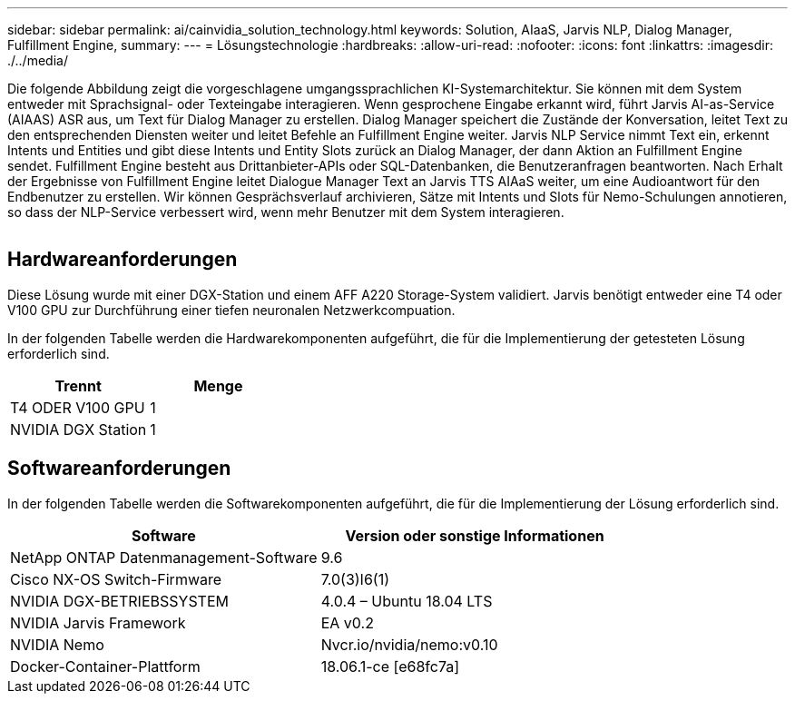 ---
sidebar: sidebar 
permalink: ai/cainvidia_solution_technology.html 
keywords: Solution, AIaaS, Jarvis NLP, Dialog Manager, Fulfillment Engine, 
summary:  
---
= Lösungstechnologie
:hardbreaks:
:allow-uri-read: 
:nofooter: 
:icons: font
:linkattrs: 
:imagesdir: ./../media/


[role="lead"]
Die folgende Abbildung zeigt die vorgeschlagene umgangssprachlichen KI-Systemarchitektur. Sie können mit dem System entweder mit Sprachsignal- oder Texteingabe interagieren. Wenn gesprochene Eingabe erkannt wird, führt Jarvis AI-as-Service (AIAAS) ASR aus, um Text für Dialog Manager zu erstellen. Dialog Manager speichert die Zustände der Konversation, leitet Text zu den entsprechenden Diensten weiter und leitet Befehle an Fulfillment Engine weiter. Jarvis NLP Service nimmt Text ein, erkennt Intents und Entities und gibt diese Intents und Entity Slots zurück an Dialog Manager, der dann Aktion an Fulfillment Engine sendet. Fulfillment Engine besteht aus Drittanbieter-APIs oder SQL-Datenbanken, die Benutzeranfragen beantworten. Nach Erhalt der Ergebnisse von Fulfillment Engine leitet Dialogue Manager Text an Jarvis TTS AIAaS weiter, um eine Audioantwort für den Endbenutzer zu erstellen. Wir können Gesprächsverlauf archivieren, Sätze mit Intents und Slots für Nemo-Schulungen annotieren, so dass der NLP-Service verbessert wird, wenn mehr Benutzer mit dem System interagieren.

image:cainvidia_image3.png[""]



== Hardwareanforderungen

Diese Lösung wurde mit einer DGX-Station und einem AFF A220 Storage-System validiert. Jarvis benötigt entweder eine T4 oder V100 GPU zur Durchführung einer tiefen neuronalen Netzwerkcompuation.

In der folgenden Tabelle werden die Hardwarekomponenten aufgeführt, die für die Implementierung der getesteten Lösung erforderlich sind.

|===
| Trennt | Menge 


| T4 ODER V100 GPU | 1 


| NVIDIA DGX Station | 1 
|===


== Softwareanforderungen

In der folgenden Tabelle werden die Softwarekomponenten aufgeführt, die für die Implementierung der Lösung erforderlich sind.

|===
| Software | Version oder sonstige Informationen 


| NetApp ONTAP Datenmanagement-Software | 9.6 


| Cisco NX-OS Switch-Firmware | 7.0(3)I6(1) 


| NVIDIA DGX-BETRIEBSSYSTEM | 4.0.4 – Ubuntu 18.04 LTS 


| NVIDIA Jarvis Framework | EA v0.2 


| NVIDIA Nemo | Nvcr.io/nvidia/nemo:v0.10 


| Docker-Container-Plattform | 18.06.1-ce [e68fc7a] 
|===
